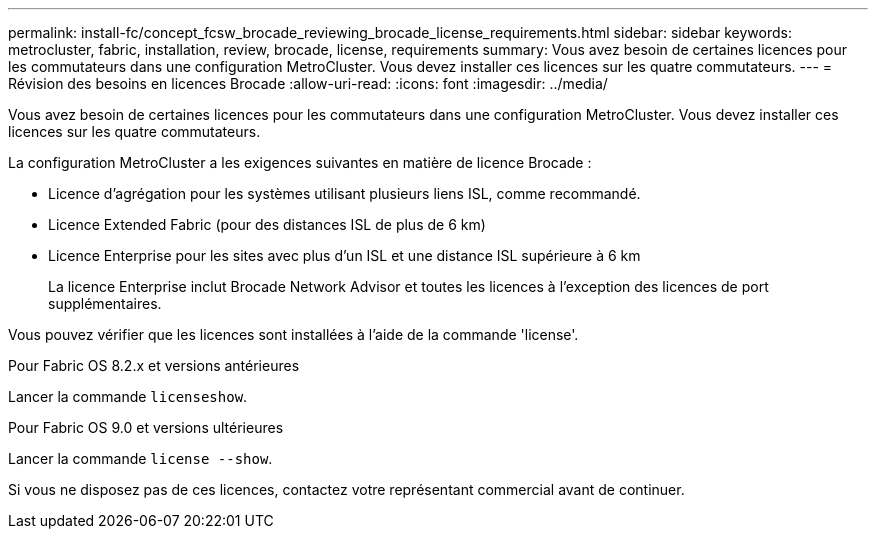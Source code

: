---
permalink: install-fc/concept_fcsw_brocade_reviewing_brocade_license_requirements.html 
sidebar: sidebar 
keywords: metrocluster, fabric, installation, review, brocade, license, requirements 
summary: Vous avez besoin de certaines licences pour les commutateurs dans une configuration MetroCluster. Vous devez installer ces licences sur les quatre commutateurs. 
---
= Révision des besoins en licences Brocade
:allow-uri-read: 
:icons: font
:imagesdir: ../media/


[role="lead"]
Vous avez besoin de certaines licences pour les commutateurs dans une configuration MetroCluster. Vous devez installer ces licences sur les quatre commutateurs.

La configuration MetroCluster a les exigences suivantes en matière de licence Brocade :

* Licence d'agrégation pour les systèmes utilisant plusieurs liens ISL, comme recommandé.
* Licence Extended Fabric (pour des distances ISL de plus de 6 km)
* Licence Enterprise pour les sites avec plus d'un ISL et une distance ISL supérieure à 6 km
+
La licence Enterprise inclut Brocade Network Advisor et toutes les licences à l'exception des licences de port supplémentaires.



Vous pouvez vérifier que les licences sont installées à l'aide de la commande 'license'.

[role="tabbed-block"]
====
.Pour Fabric OS 8.2.x et versions antérieures
--
Lancer la commande `licenseshow`.

--
.Pour Fabric OS 9.0 et versions ultérieures
--
Lancer la commande `license --show`.

--
====
Si vous ne disposez pas de ces licences, contactez votre représentant commercial avant de continuer.
